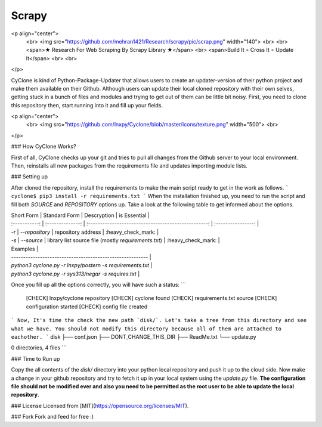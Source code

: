 =========
Scrapy
=========

<p align="center">
  <br>
  <img src="https://github.com/mehran1421/Research/scrapy/pic/scrap.png" width="140">
  <br>
  <br>
  <span>★ Research For Web Scraping By Scrapy Library ★</span>
  <br>
  <span>Build It ∘ Cross It ∘ Update It</span>
  <br>
  <br>

</p>

CyClone is kind of Python-Package-Updater that allows users to create an updater-version of their python project and make them available on their Github. Although users can update their local cloned repository with their own selves, getting stuck in a bunch of files and modules and trying to get out of them can be little bit noisy.
First, you need to clone this repository then, start running into it and fill up your fields.

<p align="center">
  <br>
  <img src="https://github.com/lnxpy/Cyclone/blob/master/icons/texture.png" width="500">
  <br>
</p>

### How CyClone Works?

First of all, CyClone checks up your git and tries to pull all changes from the Github server to your local environment. Then, reinstalls all new packages from the requirements file and updates importing module lists.

### Setting up

After cloned the repository, install the requirements to make the main script ready to get in the work as follows.
```
cyclone$ pip3 install -r requirements.txt
```
When the installation finished up, you need to run the script and fill both `SOURCE` and `REPOSITORY` options up. Take a look at the following table to get informed about the options.

| Short Form    | Standard Form    | Descryption                                          | is Essential       |
| :-----------: | :--------------: | :--------------------------------------------------: | :----------------: |
| `-r`          | `--repository`   | repository address                                   | :heavy_check_mark: |
| `-s`          | `--source`       | library list source file (mostly `requirements.txt`) | :heavy_check_mark: |

| Examples                                                  |
| --------------------------------------------------------- |
| `python3 cyclone.py -r lnxpy/postern -s requirements.txt` |
| `python3 cyclone.py -r sys313/negar -s requires.txt`      |

Once you fill up all the options correctly, you will have such a status:
```
 [CHECK] lnxpy/cyclone repository
 [CHECK] cyclone found
 [CHECK] requirements.txt source
 [CHECK] configuration started
 [CHECK] config file created
```
Now, It's time the check the new path `disk/`. Let's take a tree from this directory and see what we have. You should not modify this directory because all of them are attached to eachother.
```
disk
├── conf.json
├── DONT_CHANGE_THIS_DIR
├── ReadMe.txt
└── update.py

0 directories, 4 files
```

### Time to Run up

Copy the all contents of the `disk/` directory into your python local repository and push it up to the cloud side. Now make a change in your github repository and try to fetch it up in your local system using the `update.py` file. **The configuration file should not be modified ever and also you need to be permitted as the root user to be able to update the local repository**.

### License
Licensed from [MIT](https://opensource.org/licenses/MIT).

### Fork
Fork and feed for free :)